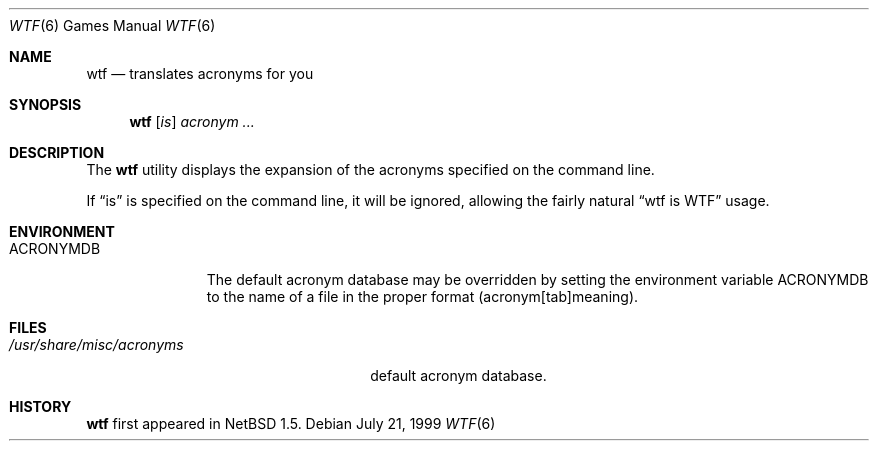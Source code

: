 .\"	$NetBSD: wtf.6,v 1.2 1999/07/25 20:02:48 thorpej Exp $
.\"
.\" Public Domain
.\"
.Dd July 21, 1999
.Dt WTF 6
.Os
.Sh NAME
.Nm wtf
.Nd translates acronyms for you
.Sh SYNOPSIS
.Nm
.Op Ar is
.Ar acronym Ar ...
.Sh DESCRIPTION
The
.Nm
utility displays the expansion of the acronyms 
specified on the command line.
.Pp
If
.Dq is
is specified on the command line, it will be ignored, allowing the
fairly natural 
.Dq wtf is WTF
usage.
.Sh ENVIRONMENT
.Bl -tag -width ACRONYMDB
.It Ev ACRONYMDB
The default acronym database may be overridden by setting the
environment variable
.Ev ACRONYMDB
to the name of a file in the proper format (acronym[tab]meaning).
.El
.Sh FILES
.Bl -tag -width /usr/share/misc/acronyms -compact
.It Pa /usr/share/misc/acronyms
default acronym database.
.El
.Sh HISTORY
.Nm
first appeared in
.Nx 1.5 .
